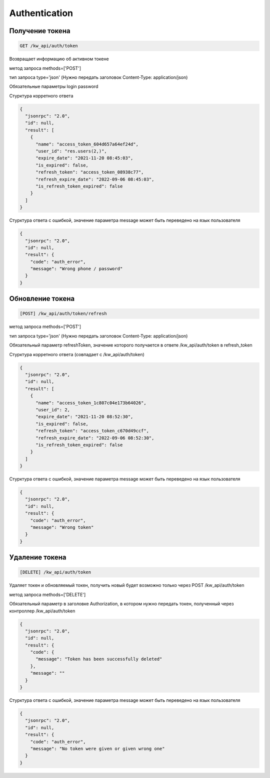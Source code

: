 Authentication
==============

Получение токена
------------------

.. code-block:: console

    GET /kw_api/auth/token

Возвращает информацию об активном токене

метод запроса methods=['POST']

тип запроса type='json' (Нужно передать заголовок
Content-Type: application/json)

Обязательные параметры
login
password

Стурктура корретного ответа

.. code-block:: json

    {
      "jsonrpc": "2.0",
      "id": null,
      "result": [
        {
          "name": "access_token_604d657a64ef24d",
          "user_id": "res.users(2,)",
          "expire_date": "2021-11-20 08:45:03",
          "is_expired": false,
          "refresh_token": "access_token_08938c77",
          "refresh_expire_date": "2022-09-06 08:45:03",
          "is_refresh_token_expired": false
        }
      ]
    }

Стурктура ответа с ошибкой, значение параметра message может быть переведено
на язык пользователя

.. code-block:: json

    {
      "jsonrpc": "2.0",
      "id": null,
      "result": {
        "code": "auth_error",
        "message": "Wrong phone / password"
      }
    }


Обновление токена
--------------------------

.. code-block:: console

    [POST] /kw_api/auth/token/refresh

метод запроса methods=['POST']

тип запроса type='json' (Нужно передать заголовок
Content-Type: application/json)

Обязательный параметр refreshToken, значение которого получается в ответе
/kw_api/auth/token в refresh_token

Стурктура корретного ответа (совпадает с /kw_api/auth/token)

.. code-block:: json

    {
      "jsonrpc": "2.0",
      "id": null,
      "result": [
        {
          "name": "access_token_1c807c04e173b64026",
          "user_id": 2,
          "expire_date": "2021-11-20 08:52:30",
          "is_expired": false,
          "refresh_token": "access_token_c670d49ccf",
          "refresh_expire_date": "2022-09-06 08:52:30",
          "is_refresh_token_expired": false
        }
      ]
    }

Стурктура ответа с ошибкой, значение параметра message может быть переведено
на язык пользователя

.. code-block:: json

    {
      "jsonrpc": "2.0",
      "id": null,
      "result": {
        "code": "auth_error",
        "message": "Wrong token"
      }
    }

Удаление токена
---------------

.. code-block:: console

    [DELETE] /kw_api/auth/token

Удаляет токен и обновляемый токен, получить новый будет возможно только
через POST /kw_api/auth/token

метод запроса methods=['DELETE']

Обязательный параметр в заголовке Authorization, в котором нужно передать
токен, полученный через контроллер /kw_api/auth/token

.. code-block:: json

    {
      "jsonrpc": "2.0",
      "id": null,
      "result": {
        "code": {
          "message": "Token has been successfully deleted"
        },
        "message": ""
      }
    }


Стурктура ответа с ошибкой, значение параметра message может быть переведено
на язык пользователя

.. code-block:: json

    {
      "jsonrpc": "2.0",
      "id": null,
      "result": {
        "code": "auth_error",
        "message": "No token were given or given wrong one"
      }
    }